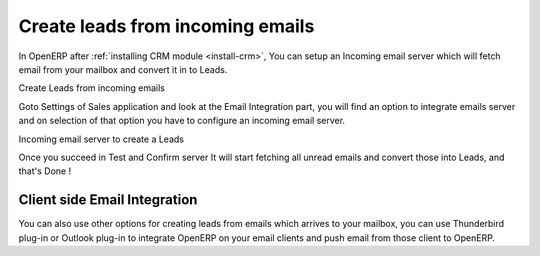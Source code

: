 .. _leads-automatic:

Create leads from incoming emails
=================================

In OpenERP after :ref:`installing CRM module <install-crm>`, You can setup an Incoming email server which will fetch email from your mailbox and convert it in to Leads.

.. image:: images/email-to-lead.png

Create Leads from incoming emails

Goto Settings of Sales application and look at the Email Integration part, you will find an option to integrate emails server and on selection of that option you have to configure an incoming email server.

.. image:: images/email-imap.png

Incoming email server to create a Leads

Once you succeed in Test and Confirm server It will start fetching all unread emails and convert those into Leads, and that's Done !

Client side Email Integration
-----------------------------
You can also use other options for creating leads from emails which arrives to your mailbox, you can use Thunderbird plug-in or Outlook plug-in to integrate OpenERP on your email clients and push email from those client to OpenERP.